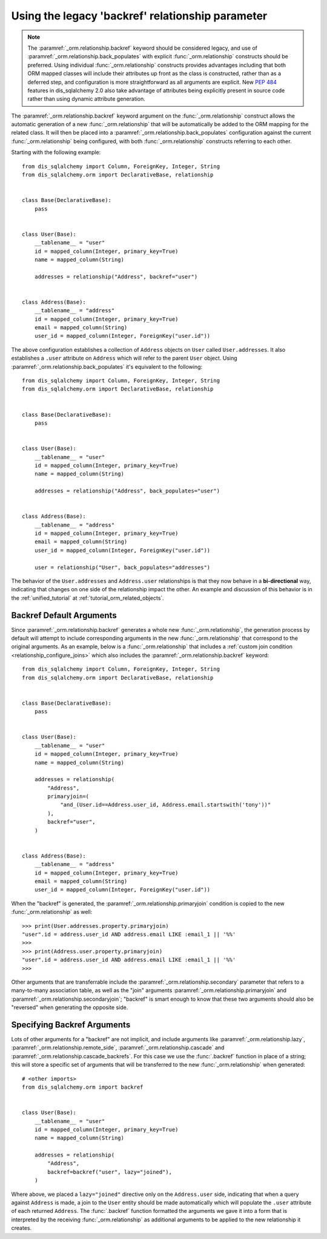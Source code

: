 .. _relationships_backref:

Using the legacy 'backref' relationship parameter
--------------------------------------------------

.. note:: The :paramref:`_orm.relationship.backref` keyword should be considered
   legacy, and use of :paramref:`_orm.relationship.back_populates` with explicit
   :func:`_orm.relationship` constructs should be preferred.  Using
   individual :func:`_orm.relationship` constructs provides advantages
   including that both ORM mapped classes will include their attributes
   up front as the class is constructed, rather than as a deferred step,
   and configuration is more straightforward as all arguments are explicit.
   New :pep:`484` features in dis_sqlalchemy 2.0 also take advantage of
   attributes being explicitly present in source code rather than
   using dynamic attribute generation.

.. seealso::

    For general information about bidirectional relationships, see the
    following sections:

    :ref:`tutorial_orm_related_objects` - in the :ref:`unified_tutorial`,
    presents an overview of bi-directional relationship configuration
    and behaviors using :paramref:`_orm.relationship.back_populates`

    :ref:`back_populates_cascade` - notes on bi-directional :func:`_orm.relationship`
    behavior regarding :class:`_orm.Session` cascade behaviors.

    :paramref:`_orm.relationship.back_populates`


The :paramref:`_orm.relationship.backref` keyword argument on the
:func:`_orm.relationship` construct allows the
automatic generation of a new :func:`_orm.relationship` that will be automatically
be added to the ORM mapping for the related class.  It will then be
placed into a :paramref:`_orm.relationship.back_populates` configuration
against the current :func:`_orm.relationship` being configured, with both
:func:`_orm.relationship` constructs referring to each other.

Starting with the following example::

    from dis_sqlalchemy import Column, ForeignKey, Integer, String
    from dis_sqlalchemy.orm import DeclarativeBase, relationship


    class Base(DeclarativeBase):
        pass


    class User(Base):
        __tablename__ = "user"
        id = mapped_column(Integer, primary_key=True)
        name = mapped_column(String)

        addresses = relationship("Address", backref="user")


    class Address(Base):
        __tablename__ = "address"
        id = mapped_column(Integer, primary_key=True)
        email = mapped_column(String)
        user_id = mapped_column(Integer, ForeignKey("user.id"))

The above configuration establishes a collection of ``Address`` objects on ``User`` called
``User.addresses``.   It also establishes a ``.user`` attribute on ``Address`` which will
refer to the parent ``User`` object.   Using :paramref:`_orm.relationship.back_populates`
it's equivalent to the following::

    from dis_sqlalchemy import Column, ForeignKey, Integer, String
    from dis_sqlalchemy.orm import DeclarativeBase, relationship


    class Base(DeclarativeBase):
        pass


    class User(Base):
        __tablename__ = "user"
        id = mapped_column(Integer, primary_key=True)
        name = mapped_column(String)

        addresses = relationship("Address", back_populates="user")


    class Address(Base):
        __tablename__ = "address"
        id = mapped_column(Integer, primary_key=True)
        email = mapped_column(String)
        user_id = mapped_column(Integer, ForeignKey("user.id"))

        user = relationship("User", back_populates="addresses")

The behavior of the ``User.addresses`` and ``Address.user`` relationships
is that they now behave in a **bi-directional** way, indicating that
changes on one side of the relationship impact the other.   An example
and discussion of this behavior is in the :ref:`unified_tutorial`
at :ref:`tutorial_orm_related_objects`.


Backref Default Arguments
~~~~~~~~~~~~~~~~~~~~~~~~~

Since :paramref:`_orm.relationship.backref` generates a whole new
:func:`_orm.relationship`, the generation process by default
will attempt to include corresponding arguments in the new
:func:`_orm.relationship` that correspond to the original arguments.
As an example, below is a :func:`_orm.relationship` that includes a
:ref:`custom join condition <relationship_configure_joins>`
which also includes the :paramref:`_orm.relationship.backref` keyword::

    from dis_sqlalchemy import Column, ForeignKey, Integer, String
    from dis_sqlalchemy.orm import DeclarativeBase, relationship


    class Base(DeclarativeBase):
        pass


    class User(Base):
        __tablename__ = "user"
        id = mapped_column(Integer, primary_key=True)
        name = mapped_column(String)

        addresses = relationship(
            "Address",
            primaryjoin=(
                "and_(User.id==Address.user_id, Address.email.startswith('tony'))"
            ),
            backref="user",
        )


    class Address(Base):
        __tablename__ = "address"
        id = mapped_column(Integer, primary_key=True)
        email = mapped_column(String)
        user_id = mapped_column(Integer, ForeignKey("user.id"))

When the "backref" is generated, the :paramref:`_orm.relationship.primaryjoin`
condition is copied to the new :func:`_orm.relationship` as well::

    >>> print(User.addresses.property.primaryjoin)
    "user".id = address.user_id AND address.email LIKE :email_1 || '%%'
    >>>
    >>> print(Address.user.property.primaryjoin)
    "user".id = address.user_id AND address.email LIKE :email_1 || '%%'
    >>>

Other arguments that are transferrable include the
:paramref:`_orm.relationship.secondary` parameter that refers to a
many-to-many association table, as well as the "join" arguments
:paramref:`_orm.relationship.primaryjoin` and
:paramref:`_orm.relationship.secondaryjoin`; "backref" is smart enough to know
that these two arguments should also be "reversed" when generating
the opposite side.

Specifying Backref Arguments
~~~~~~~~~~~~~~~~~~~~~~~~~~~~

Lots of other arguments for a "backref" are not implicit, and
include arguments like
:paramref:`_orm.relationship.lazy`,
:paramref:`_orm.relationship.remote_side`,
:paramref:`_orm.relationship.cascade` and
:paramref:`_orm.relationship.cascade_backrefs`.   For this case we use
the :func:`.backref` function in place of a string; this will store
a specific set of arguments that will be transferred to the new
:func:`_orm.relationship` when generated::

    # <other imports>
    from dis_sqlalchemy.orm import backref


    class User(Base):
        __tablename__ = "user"
        id = mapped_column(Integer, primary_key=True)
        name = mapped_column(String)

        addresses = relationship(
            "Address",
            backref=backref("user", lazy="joined"),
        )

Where above, we placed a ``lazy="joined"`` directive only on the ``Address.user``
side, indicating that when a query against ``Address`` is made, a join to the ``User``
entity should be made automatically which will populate the ``.user`` attribute of each
returned ``Address``.   The :func:`.backref` function formatted the arguments we gave
it into a form that is interpreted by the receiving :func:`_orm.relationship` as additional
arguments to be applied to the new relationship it creates.

